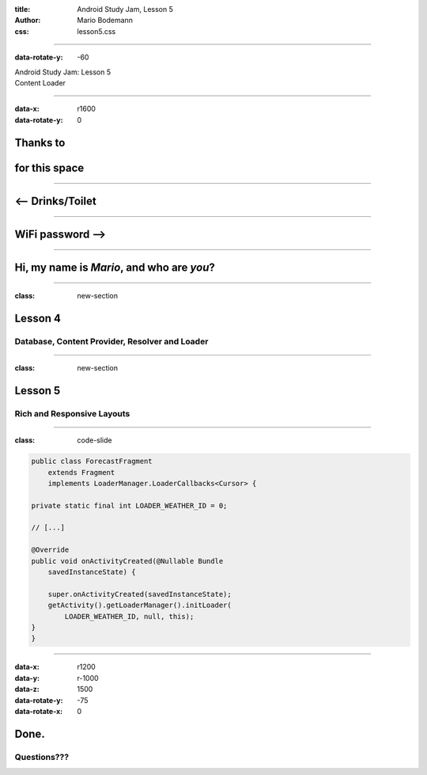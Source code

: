 :title: Android Study Jam, Lesson 5
:author: Mario Bodemann
:css: lesson5.css

----

:data-rotate-y: -60

.. container:: main-title

  Android Study Jam: Lesson 5

.. container:: main-subtitle

  Content Loader

.. image:: images/android_robot_200.png
   :height: 700

----

:data-x: r1600
:data-rotate-y: 0

Thanks to 
=========

.. image:: images/thoughtworks-logo.png

for this space
==============

----

<-- Drinks/Toilet
=================

----

WiFi password -->
=================

----

Hi, my name is *Mario*, and who are *you*?
==========================================

----

:class: new-section

Lesson 4
========

Database, Content Provider, Resolver and Loader
-----------------------------------------------

----

:class: new-section

Lesson 5
========

Rich and Responsive Layouts
---------------------------

----

:class: code-slide

.. code:: java
    
    public class ForecastFragment 
        extends Fragment 
        implements LoaderManager.LoaderCallbacks<Cursor> {

    private static final int LOADER_WEATHER_ID = 0;

    // [...]

    @Override
    public void onActivityCreated(@Nullable Bundle 
        savedInstanceState) {
     
        super.onActivityCreated(savedInstanceState);
        getActivity().getLoaderManager().initLoader(
            LOADER_WEATHER_ID, null, this);
    }
    }

----

:data-x: r1200
:data-y: r-1000
:data-z: 1500
:data-rotate-y: -75
:data-rotate-x: 0

Done.
=====

Questions???
------------

